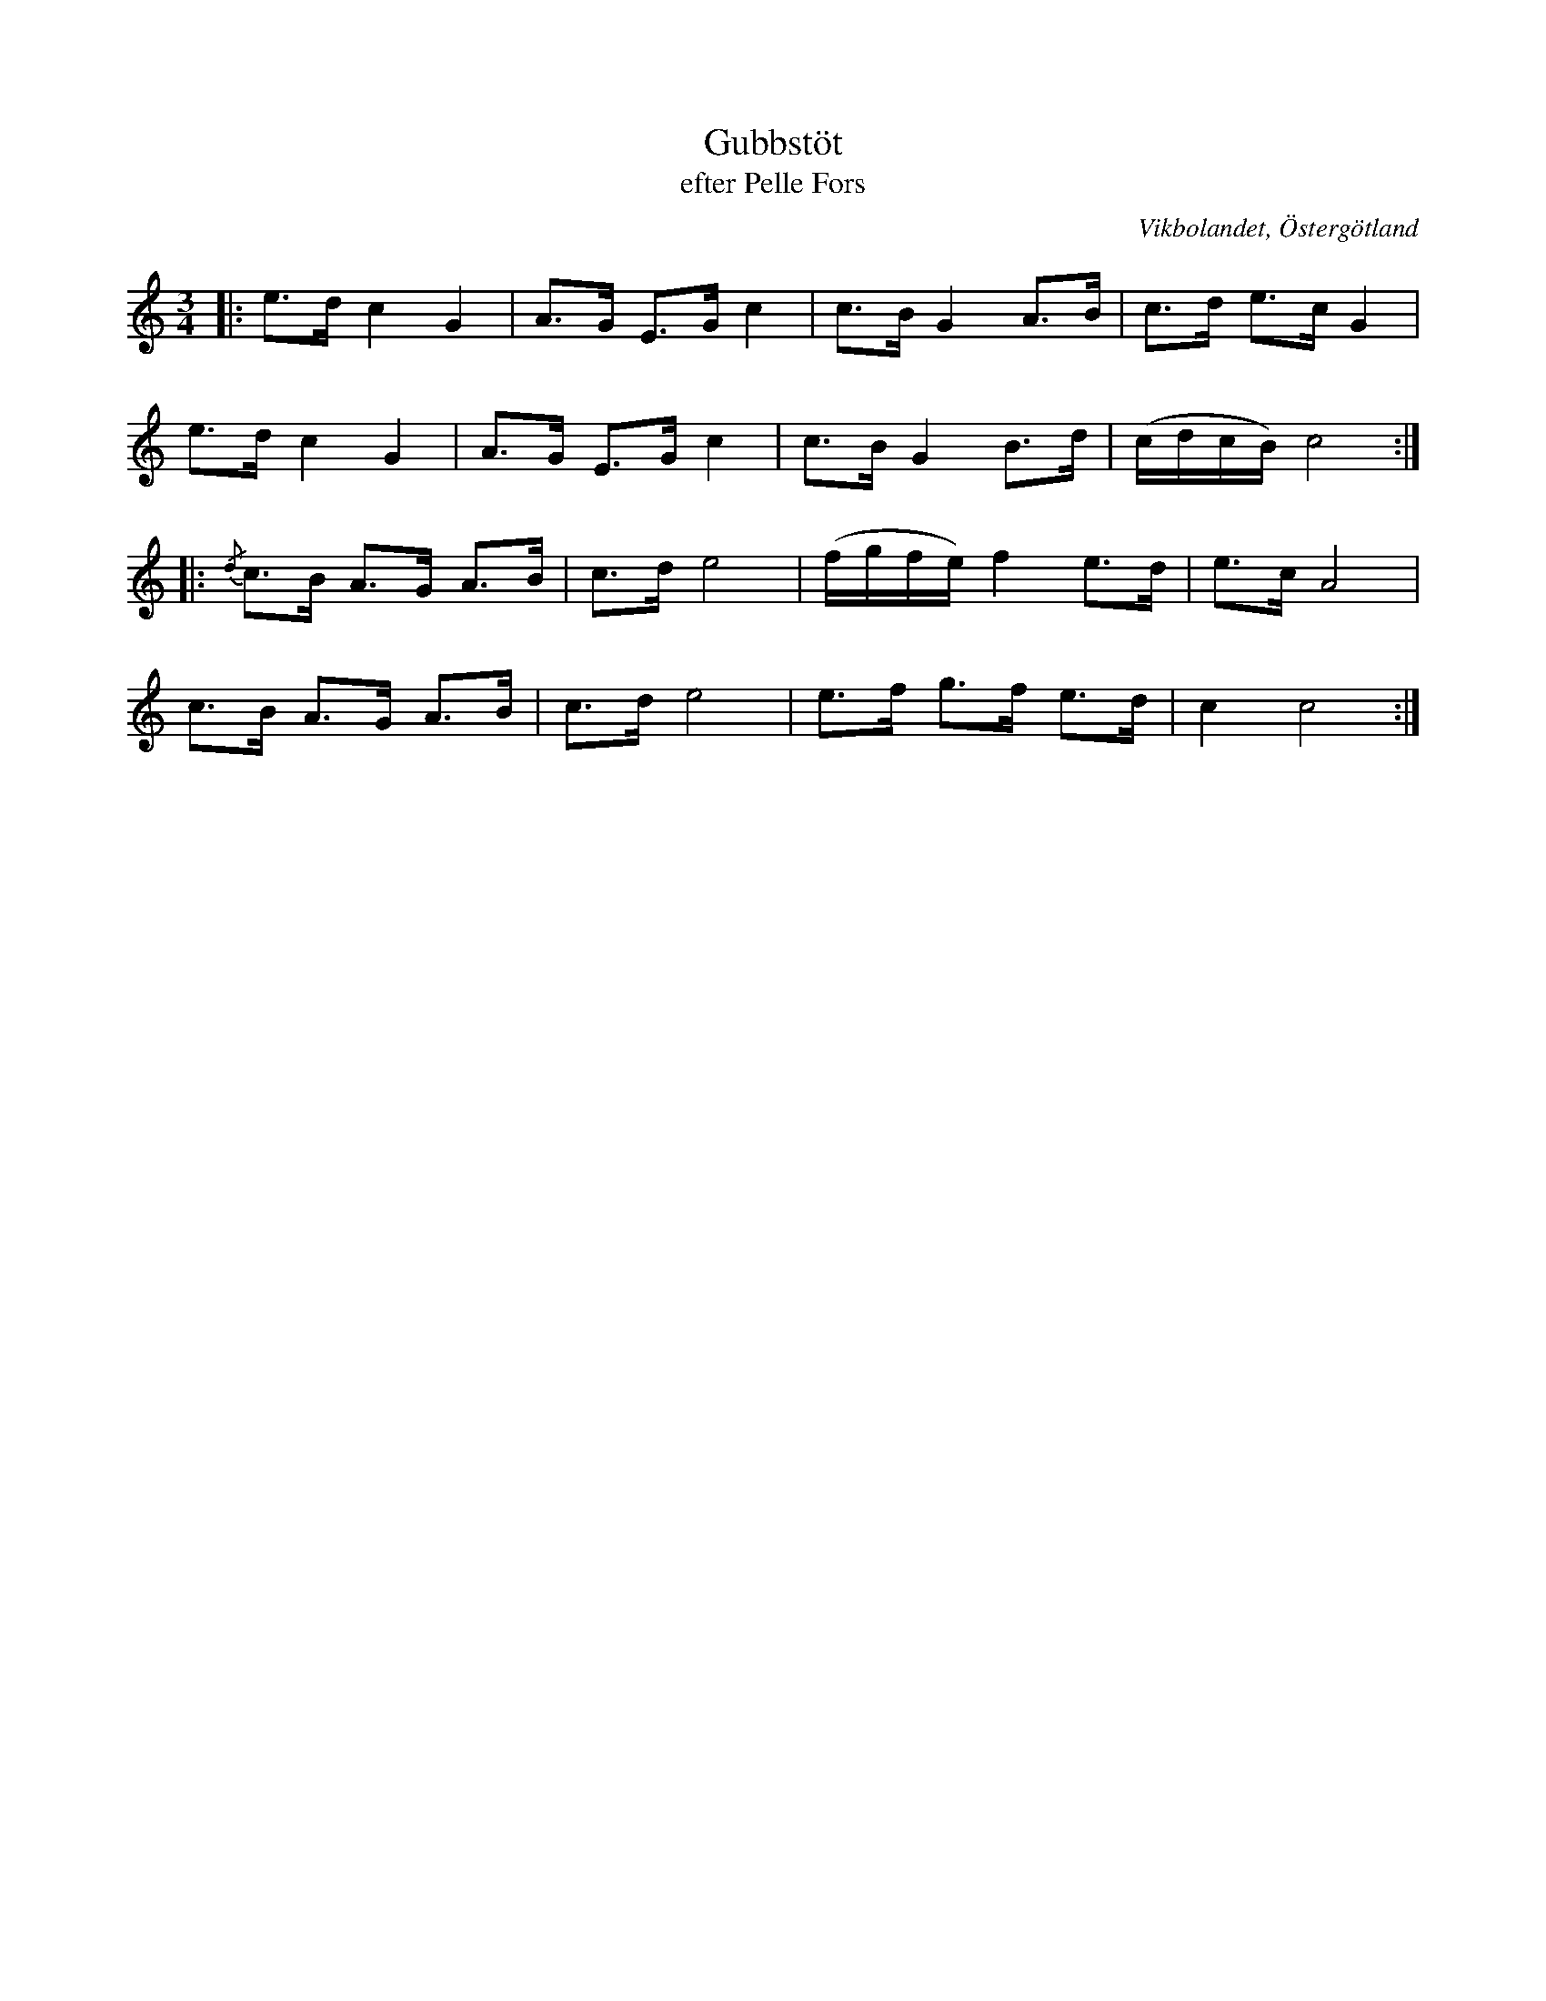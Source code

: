 %%abc-charset utf-8

X:23
T:Gubbstöt
T:efter Pelle Fors
R:Gubbstöt
O:Vikbolandet, Östergötland
S:efter Pelle Fors
B:Låtar efter Pelle Fors
Z:Björn Ek 2009-01-01
M:3/4
L:1/8
K:C
%
|:e>d c2 G2|A>G E>G c2|c>B G2 A>B|c>d e>c G2    |
e>d c2 G2  |A>G E>G c2|c>B G2 B>d|(c/d/c/B/) c4:|
%
|:{/d}c>B A>G A>B|c>d e4|(f/g/f/e/) f2 e>d|e>c A4|
c>B A>G A>B      |c>d e4|e>f g>f e>d      |c2 c4:|
%

